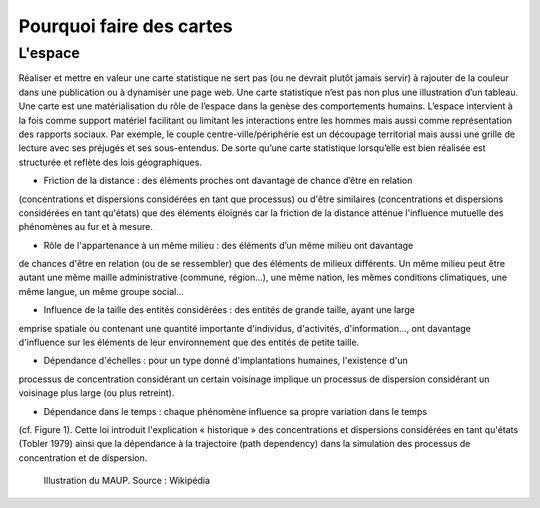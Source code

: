 Pourquoi faire des cartes
===========================================

L'espace 
---------------------------------
Réaliser et mettre en valeur une carte statistique ne sert pas (ou ne devrait plutôt jamais servir) à rajouter de la couleur dans une publication ou à dynamiser une page web. Une carte statistique n’est pas non plus une illustration d’un tableau. Une carte est une matérialisation du rôle de l’espace dans la genèse des comportements humains. L’espace intervient à la fois comme support matériel facilitant ou limitant les interactions entre les hommes mais aussi comme représentation des rapports sociaux. Par exemple, le couple centre-ville/périphérie est un découpage territorial mais aussi une grille de lecture avec ses préjugés et ses sous-entendus. De sorte qu’une carte statistique lorsqu’elle est bien réalisée est structurée et reflète des lois géographiques.

- Friction de la distance : des éléments proches ont davantage de chance d’être en relation
(concentrations et dispersions considérées en tant que processus) ou d'être similaires (concentrations
et dispersions considérées en tant qu'états) que des éléments éloignés car la friction de la distance
atténue l'influence mutuelle des phénomènes au fur et à mesure.

- Rôle de l'appartenance à un même milieu : des éléments d’un même milieu ont davantage
de chances d'être en relation (ou de se ressembler) que des éléments de milieux différents. Un même
milieu peut être autant une même maille administrative (commune, région...), une même nation, les
mêmes conditions climatiques, une même langue, un même groupe social...

- Influence de la taille des entités considérées : des entités de grande taille, ayant une large
emprise spatiale ou contenant une quantité importante d'individus, d'activités, d'information..., ont
davantage d'influence sur les éléments de leur environnement que des entités de petite taille.

- Dépendance d'échelles : pour un type donné d'implantations humaines, l'existence d'un
processus de concentration considérant un certain voisinage implique un processus de dispersion
considérant un voisinage plus large (ou plus retreint).

- Dépendance dans le temps : chaque phénomène influence sa propre variation dans le temps
(cf. Figure 1). Cette loi introduit l'explication « historique » des concentrations et dispersions
considérées en tant qu'états (Tobler 1979) ainsi que la dépendance à la trajectoire (path dependency)
dans la simulation des processus de concentration et de dispersion.

.. figure:: _static/Maup_rate_numbers.png
   :width: 300
   
   Illustration du MAUP. Source : Wikipédia
